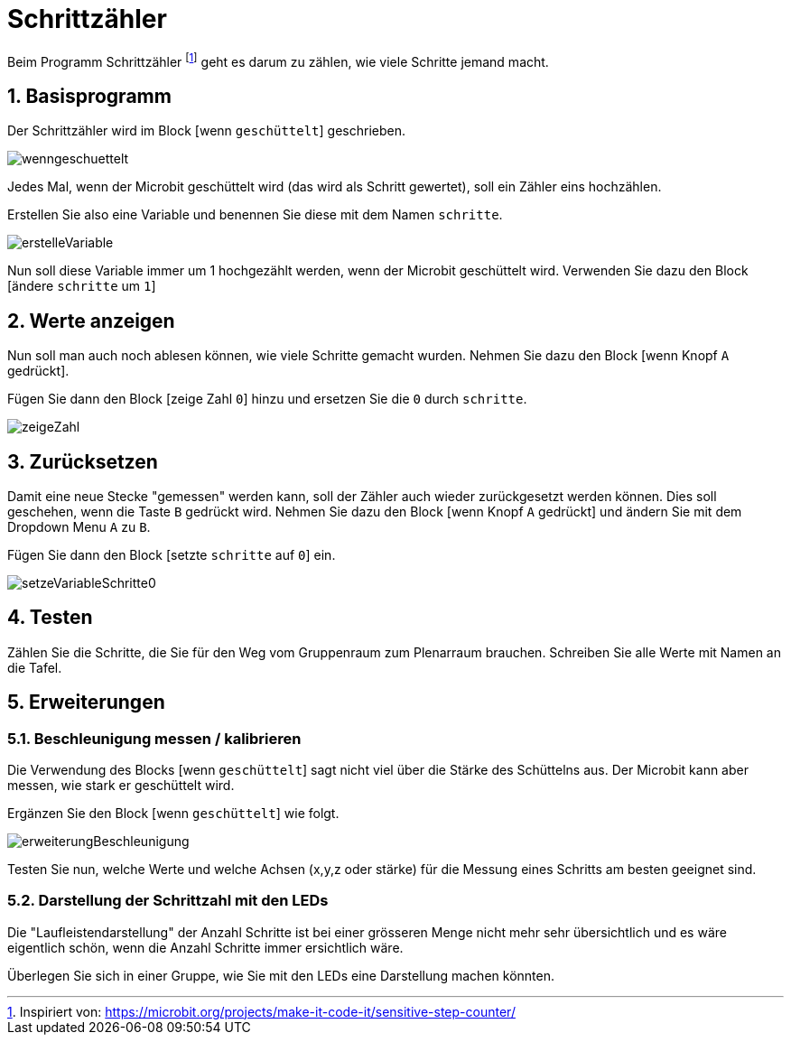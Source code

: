 = Schrittzähler
:sectnums:

Beim Programm Schrittzähler footnote:[Inspiriert von: https://microbit.org/projects/make-it-code-it/sensitive-step-counter/] geht es darum zu zählen, wie viele Schritte jemand macht.

== Basisprogramm

Der Schrittzähler wird im Block [wenn `geschüttelt`] geschrieben.

image::../Bilder/wenngeschuettelt.png[]

Jedes Mal, wenn der Microbit geschüttelt wird (das wird als Schritt gewertet), soll ein Zähler
eins hochzählen.

Erstellen Sie also eine Variable und benennen Sie diese mit dem Namen `schritte`.

image::../Bilder/erstelleVariable.png[]

Nun soll diese Variable immer um 1 hochgezählt werden, wenn der Microbit geschüttelt wird.
Verwenden Sie dazu den Block [ändere `schritte` um `1`]

== Werte anzeigen

Nun soll man auch noch ablesen können, wie viele Schritte gemacht wurden. Nehmen Sie
dazu den Block [wenn Knopf `A` gedrückt].

Fügen Sie dann den Block [zeige Zahl `0`] hinzu und ersetzen Sie die `0` durch `schritte`.

image::../Bilder/zeigeZahl.png[]

== Zurücksetzen

Damit eine neue Stecke "gemessen" werden kann, soll der Zähler auch wieder zurückgesetzt
werden können. Dies soll geschehen, wenn die Taste `B` gedrückt wird. Nehmen Sie
dazu den Block [wenn Knopf `A` gedrückt] und ändern Sie mit dem Dropdown Menu `A` zu `B`.

Fügen Sie dann den Block [setzte `schritte` auf `0`] ein.

image::../Bilder/setzeVariableSchritte0.png[]

== Testen
Zählen Sie die Schritte, die Sie für den Weg vom Gruppenraum zum Plenarraum brauchen. Schreiben Sie
alle Werte mit Namen an die Tafel.

== Erweiterungen
=== Beschleunigung messen / kalibrieren
Die Verwendung des Blocks [wenn `geschüttelt`] sagt nicht viel über die Stärke des Schüttelns aus.
Der Microbit kann aber messen, wie stark er geschüttelt wird.

Ergänzen Sie den Block [wenn `geschüttelt`] wie folgt.

image::../Bilder/erweiterungBeschleunigung.png[]

Testen Sie nun, welche Werte und welche Achsen (x,y,z oder stärke) für die
Messung eines Schritts am besten geeignet sind.

=== Darstellung der Schrittzahl mit den LEDs

Die "Laufleistendarstellung" der Anzahl Schritte ist bei einer grösseren Menge nicht
mehr sehr übersichtlich und es wäre eigentlich schön, wenn die Anzahl
Schritte immer ersichtlich wäre.

Überlegen Sie sich in einer Gruppe, wie Sie mit den LEDs eine Darstellung machen
könnten.

